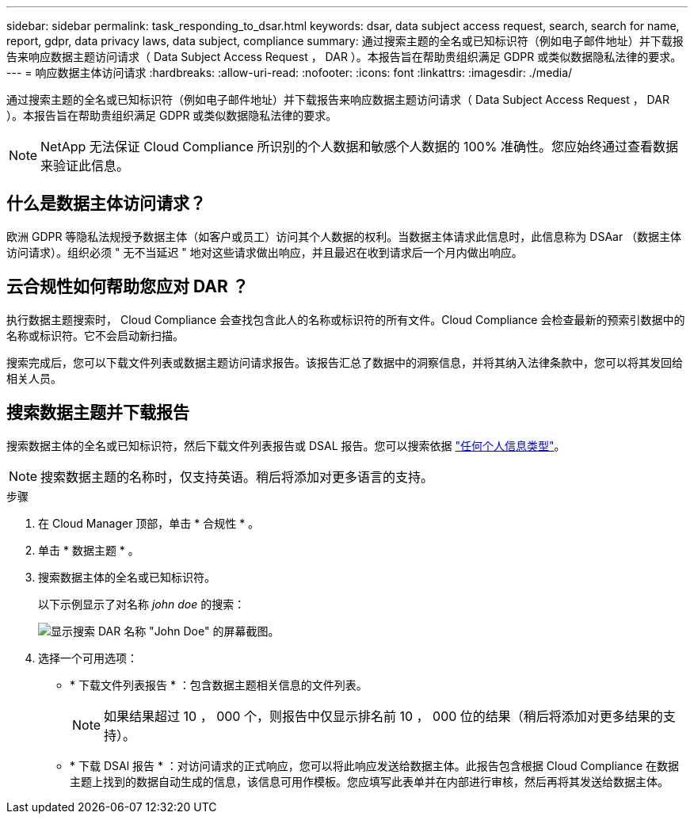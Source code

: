 ---
sidebar: sidebar 
permalink: task_responding_to_dsar.html 
keywords: dsar, data subject access request, search, search for name, report, gdpr, data privacy laws, data subject, compliance 
summary: 通过搜索主题的全名或已知标识符（例如电子邮件地址）并下载报告来响应数据主题访问请求（ Data Subject Access Request ， DAR ）。本报告旨在帮助贵组织满足 GDPR 或类似数据隐私法律的要求。 
---
= 响应数据主体访问请求
:hardbreaks:
:allow-uri-read: 
:nofooter: 
:icons: font
:linkattrs: 
:imagesdir: ./media/


[role="lead"]
通过搜索主题的全名或已知标识符（例如电子邮件地址）并下载报告来响应数据主题访问请求（ Data Subject Access Request ， DAR ）。本报告旨在帮助贵组织满足 GDPR 或类似数据隐私法律的要求。


NOTE: NetApp 无法保证 Cloud Compliance 所识别的个人数据和敏感个人数据的 100% 准确性。您应始终通过查看数据来验证此信息。



== 什么是数据主体访问请求？

欧洲 GDPR 等隐私法规授予数据主体（如客户或员工）访问其个人数据的权利。当数据主体请求此信息时，此信息称为 DSAar （数据主体访问请求）。组织必须 " 无不当延迟 " 地对这些请求做出响应，并且最迟在收到请求后一个月内做出响应。



== 云合规性如何帮助您应对 DAR ？

执行数据主题搜索时， Cloud Compliance 会查找包含此人的名称或标识符的所有文件。Cloud Compliance 会检查最新的预索引数据中的名称或标识符。它不会启动新扫描。

搜索完成后，您可以下载文件列表或数据主题访问请求报告。该报告汇总了数据中的洞察信息，并将其纳入法律条款中，您可以将其发回给相关人员。



== 搜索数据主题并下载报告

搜索数据主体的全名或已知标识符，然后下载文件列表报告或 DSAL 报告。您可以搜索依据 link:task_controlling_private_data.html#types-of-personal-data["任何个人信息类型"]。


NOTE: 搜索数据主题的名称时，仅支持英语。稍后将添加对更多语言的支持。

.步骤
. 在 Cloud Manager 顶部，单击 * 合规性 * 。
. 单击 * 数据主题 * 。
. 搜索数据主体的全名或已知标识符。
+
以下示例显示了对名称 _john doe_ 的搜索：

+
image:screenshot_dsar_search.gif["显示搜索 DAR 名称 \"John Doe\" 的屏幕截图。"]

. 选择一个可用选项：
+
** * 下载文件列表报告 * ：包含数据主题相关信息的文件列表。
+

NOTE: 如果结果超过 10 ， 000 个，则报告中仅显示排名前 10 ， 000 位的结果（稍后将添加对更多结果的支持）。

** * 下载 DSAl 报告 * ：对访问请求的正式响应，您可以将此响应发送给数据主体。此报告包含根据 Cloud Compliance 在数据主题上找到的数据自动生成的信息，该信息可用作模板。您应填写此表单并在内部进行审核，然后再将其发送给数据主体。



